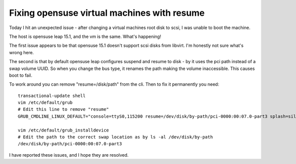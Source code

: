 Fixing opensuse virtual machines with resume
============================================

Today I hit an unexpected issue - after changing a virtual machines root disk to scsi, I was
unable to boot the machine.

The host is opensuse leap 15.1, and the vm is the same. What's happening!

The first issue appears to be that opensuse 15.1 doesn't support scsi disks from libvirt. I'm
honestly not sure what's wrong here.

The second is that by default opensuse leap configures suspend and resume to disk - by it uses
the pci path instead of a swap volume UUID. So when you change the bus type, it renames the path
making the volume inaccessible. This causes boot to fail.

To work around you can remove "resume=/disk/path" from the cli. Then to fix it permanently you
need:

::

    transactional-update shell
    vim /etc/default/grub
    # Edit this line to remove "resume"
    GRUB_CMDLINE_LINUX_DEFAULT="console=ttyS0,115200 resume=/dev/disk/by-path/pci-0000:00:07.0-part3 splash=silent quiet showopts"

    vim /etc/default/grub_installdevice
    # Edit the path to the correct swap location as by ls -al /dev/disk/by-path
    /dev/disk/by-path/pci-0000:00:07.0-part3

I have reported these issues, and I hope they are resolved.



.. author:: default
.. categories:: none
.. tags:: none
.. comments::
